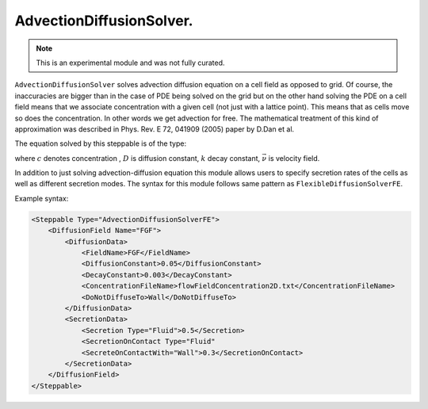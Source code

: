 AdvectionDiffusionSolver.
-------------------------

.. note::

    This is an experimental module and was not fully curated.

``AdvectionDiffusionSolver`` solves advection diffusion equation on a cell field as
opposed to grid. Of course, the inaccuracies are bigger than in the case
of PDE being solved on the grid but on the other hand solving the PDE on
a cell field means that we associate concentration with a given cell (not
just with a lattice point). This means that as cells move so does the
concentration. In other words we get advection for free. The
mathematical treatment of this kind of approximation was described in
Phys. Rev. E 72, 041909 (2005) paper by D.Dan et al.

The equation solved by this steppable is of the type:

.. math::
    :nowrap:

    \begin{eqnarray}
       \frac{\partial c}{\partial t} = D \nabla^2c-kc+\vec{\nu} \cdot \vec{\nabla} c + \text{secretion}
    \end{eqnarray}

where :math:`c` denotes concentration , :math:`D` is diffusion constant, :math:`k` decay constant, :math:`\vec{\nu}` is
velocity field.

In addition to just solving advection-diffusion equation this module
allows users to specify secretion rates of the cells as well as
different secretion modes. The syntax for this module follows same
pattern as ``FlexibleDiffusionSolverFE``.

Example syntax:

.. code-block:: XML

    <Steppable Type="AdvectionDiffusionSolverFE">
        <DiffusionField Name="FGF">
            <DiffusionData>
                <FieldName>FGF</FieldName>
                <DiffusionConstant>0.05</DiffusionConstant>
                <DecayConstant>0.003</DecayConstant>
                <ConcentrationFileName>flowFieldConcentration2D.txt</ConcentrationFileName>
                <DoNotDiffuseTo>Wall</DoNotDiffuseTo>
            </DiffusionData>
            <SecretionData>
                <Secretion Type="Fluid">0.5</Secretion>
                <SecretionOnContact Type="Fluid"
                <SecreteOnContactWith="Wall">0.3</SecretionOnContact>
            </SecretionData>
        </DiffusionField>
    </Steppable>

